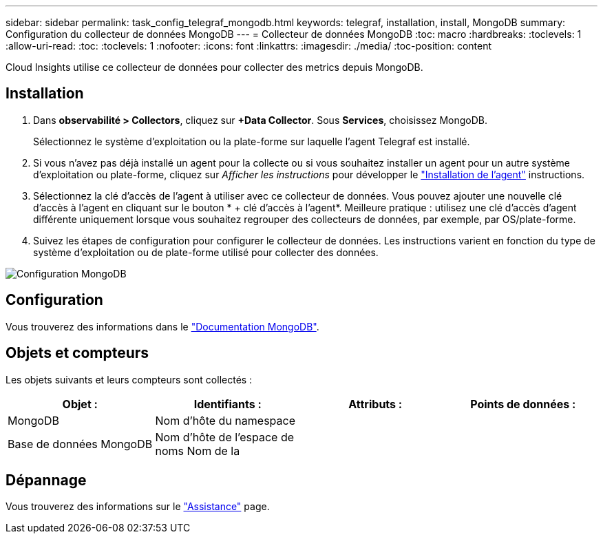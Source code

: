 ---
sidebar: sidebar 
permalink: task_config_telegraf_mongodb.html 
keywords: telegraf, installation, install, MongoDB 
summary: Configuration du collecteur de données MongoDB 
---
= Collecteur de données MongoDB
:toc: macro
:hardbreaks:
:toclevels: 1
:allow-uri-read: 
:toc: 
:toclevels: 1
:nofooter: 
:icons: font
:linkattrs: 
:imagesdir: ./media/
:toc-position: content


[role="lead"]
Cloud Insights utilise ce collecteur de données pour collecter des metrics depuis MongoDB.



== Installation

. Dans *observabilité > Collectors*, cliquez sur *+Data Collector*. Sous *Services*, choisissez MongoDB.
+
Sélectionnez le système d'exploitation ou la plate-forme sur laquelle l'agent Telegraf est installé.

. Si vous n'avez pas déjà installé un agent pour la collecte ou si vous souhaitez installer un agent pour un autre système d'exploitation ou plate-forme, cliquez sur _Afficher les instructions_ pour développer le link:task_config_telegraf_agent.html["Installation de l'agent"] instructions.
. Sélectionnez la clé d'accès de l'agent à utiliser avec ce collecteur de données. Vous pouvez ajouter une nouvelle clé d'accès à l'agent en cliquant sur le bouton * + clé d'accès à l'agent*. Meilleure pratique : utilisez une clé d'accès d'agent différente uniquement lorsque vous souhaitez regrouper des collecteurs de données, par exemple, par OS/plate-forme.
. Suivez les étapes de configuration pour configurer le collecteur de données. Les instructions varient en fonction du type de système d'exploitation ou de plate-forme utilisé pour collecter des données.


image:MongoDBDCConfigLinux.png["Configuration MongoDB"]



== Configuration

Vous trouverez des informations dans le link:https://docs.mongodb.com/["Documentation MongoDB"].



== Objets et compteurs

Les objets suivants et leurs compteurs sont collectés :

[cols="<.<,<.<,<.<,<.<"]
|===
| Objet : | Identifiants : | Attributs : | Points de données : 


| MongoDB | Nom d'hôte du namespace |  |  


| Base de données MongoDB | Nom d'hôte de l'espace de noms Nom de la |  |  
|===


== Dépannage

Vous trouverez des informations sur le link:concept_requesting_support.html["Assistance"] page.

